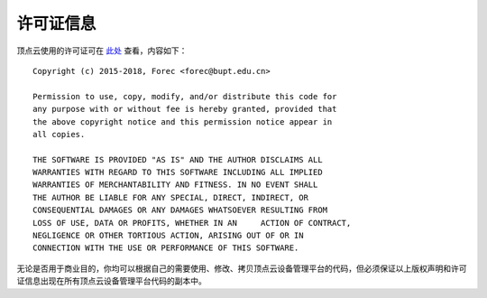 .. _license:

许可证信息
=============

顶点云使用的许可证可在 `此处`_ 查看，内容如下：

::

	Copyright (c) 2015-2018, Forec <forec@bupt.edu.cn>

	Permission to use, copy, modify, and/or distribute this code for
	any purpose with or without fee is hereby granted, provided that
	the above copyright notice and this permission notice appear in 
	all copies.

	THE SOFTWARE IS PROVIDED "AS IS" AND THE AUTHOR DISCLAIMS ALL 
	WARRANTIES WITH REGARD TO THIS SOFTWARE INCLUDING ALL IMPLIED 
	WARRANTIES OF MERCHANTABILITY AND FITNESS. IN NO EVENT SHALL 
	THE AUTHOR BE LIABLE FOR ANY SPECIAL, DIRECT, INDIRECT, OR 
	CONSEQUENTIAL DAMAGES OR ANY DAMAGES WHATSOEVER RESULTING FROM 
	LOSS OF USE, DATA OR PROFITS, WHETHER IN AN	ACTION OF CONTRACT, 
	NEGLIGENCE OR OTHER TORTIOUS ACTION, ARISING OUT OF OR IN 
	CONNECTION WITH THE USE OR PERFORMANCE OF THIS SOFTWARE.

无论是否用于商业目的，你均可以根据自己的需要使用、修改、拷贝顶点云设备管理平台的代码，但必须保证以上版权声明和许可证信息出现在所有顶点云设备管理平台代码的副本中。


.. _此处: https://github.com/Forec/zenith-monitor/blob/master/LICENSE
